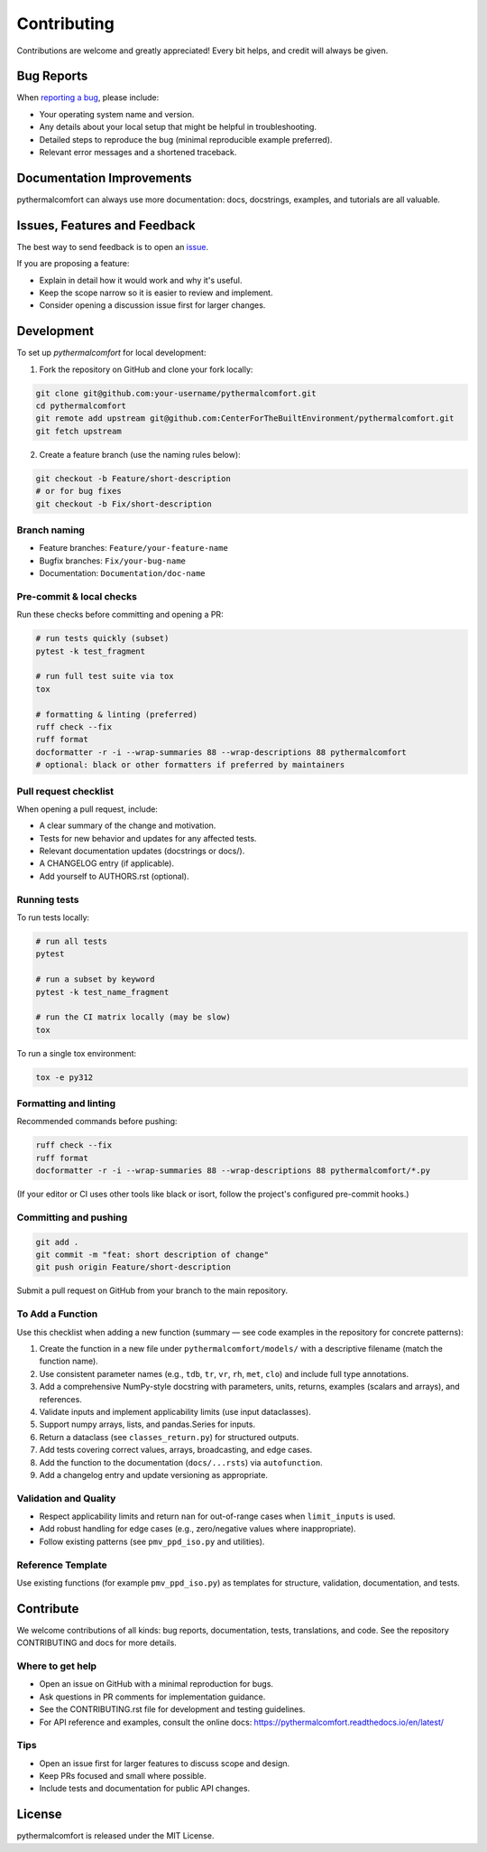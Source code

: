 ============
Contributing
============

Contributions are welcome and greatly appreciated!
Every bit helps, and credit will always be given.

Bug Reports
===========

When `reporting a bug <https://github.com/CenterForTheBuiltEnvironment/pythermalcomfort/issues>`_, please include:

* Your operating system name and version.
* Any details about your local setup that might be helpful in troubleshooting.
* Detailed steps to reproduce the bug (minimal reproducible example preferred).
* Relevant error messages and a shortened traceback.

Documentation Improvements
==========================

pythermalcomfort can always use more documentation: docs, docstrings, examples,
and tutorials are all valuable.

Issues, Features and Feedback
=============================

The best way to send feedback is to open an `issue <https://github.com/CenterForTheBuiltEnvironment/pythermalcomfort/issues>`_.

If you are proposing a feature:

* Explain in detail how it would work and why it's useful.
* Keep the scope narrow so it is easier to review and implement.
* Consider opening a discussion issue first for larger changes.

Development
===========

To set up `pythermalcomfort` for local development:

1. Fork the repository on GitHub and clone your fork locally:

.. code-block:: bash

    git clone git@github.com:your-username/pythermalcomfort.git
    cd pythermalcomfort
    git remote add upstream git@github.com:CenterForTheBuiltEnvironment/pythermalcomfort.git
    git fetch upstream

2. Create a feature branch (use the naming rules below):

.. code-block:: bash

    git checkout -b Feature/short-description
    # or for bug fixes
    git checkout -b Fix/short-description

Branch naming
-------------

* Feature branches: ``Feature/your-feature-name``
* Bugfix branches: ``Fix/your-bug-name``
* Documentation: ``Documentation/doc-name``

Pre-commit & local checks
-------------------------

Run these checks before committing and opening a PR:

.. code-block:: bash

    # run tests quickly (subset)
    pytest -k test_fragment

    # run full test suite via tox
    tox

    # formatting & linting (preferred)
    ruff check --fix
    ruff format
    docformatter -r -i --wrap-summaries 88 --wrap-descriptions 88 pythermalcomfort
    # optional: black or other formatters if preferred by maintainers

Pull request checklist
----------------------

When opening a pull request, include:

* A clear summary of the change and motivation.
* Tests for new behavior and updates for any affected tests.
* Relevant documentation updates (docstrings or docs/).
* A CHANGELOG entry (if applicable).
* Add yourself to AUTHORS.rst (optional).

Running tests
-------------

To run tests locally:

.. code-block:: bash

    # run all tests
    pytest

    # run a subset by keyword
    pytest -k test_name_fragment

    # run the CI matrix locally (may be slow)
    tox

To run a single tox environment:

.. code-block:: bash

    tox -e py312

Formatting and linting
----------------------

Recommended commands before pushing:

.. code-block:: bash

    ruff check --fix
    ruff format
    docformatter -r -i --wrap-summaries 88 --wrap-descriptions 88 pythermalcomfort/*.py

(If your editor or CI uses other tools like black or isort, follow the project's configured pre-commit hooks.)

Committing and pushing
----------------------

.. code-block:: bash

    git add .
    git commit -m "feat: short description of change"
    git push origin Feature/short-description

Submit a pull request on GitHub from your branch to the main repository.

To Add a Function
-----------------

Use this checklist when adding a new function (summary — see code examples in
the repository for concrete patterns):

1. Create the function in a new file under ``pythermalcomfort/models/`` with a
   descriptive filename (match the function name).
2. Use consistent parameter names (e.g., ``tdb``, ``tr``, ``vr``, ``rh``, ``met``,
   ``clo``) and include full type annotations.
3. Add a comprehensive NumPy-style docstring with parameters, units, returns,
   examples (scalars and arrays), and references.
4. Validate inputs and implement applicability limits (use input dataclasses).
5. Support numpy arrays, lists, and pandas.Series for inputs.
6. Return a dataclass (see ``classes_return.py``) for structured outputs.
7. Add tests covering correct values, arrays, broadcasting, and edge cases.
8. Add the function to the documentation (``docs/...rsts``) via ``autofunction``.
9. Add a changelog entry and update versioning as appropriate.

Validation and Quality
----------------------

* Respect applicability limits and return ``nan`` for out-of-range cases when
  ``limit_inputs`` is used.
* Add robust handling for edge cases (e.g., zero/negative values where
  inappropriate).
* Follow existing patterns (see ``pmv_ppd_iso.py`` and utilities).

Reference Template
------------------

Use existing functions (for example ``pmv_ppd_iso.py``) as templates for
structure, validation, documentation, and tests.

Contribute
==========

We welcome contributions of all kinds: bug reports, documentation, tests,
translations, and code. See the repository CONTRIBUTING and docs for more
details.

Where to get help
-----------------

* Open an issue on GitHub with a minimal reproduction for bugs.
* Ask questions in PR comments for implementation guidance.
* See the CONTRIBUTING.rst file for development and testing guidelines.
* For API reference and examples, consult the online docs:
  https://pythermalcomfort.readthedocs.io/en/latest/

Tips
----

* Open an issue first for larger features to discuss scope and design.
* Keep PRs focused and small where possible.
* Include tests and documentation for public API changes.

License
=======

pythermalcomfort is released under the MIT License.
